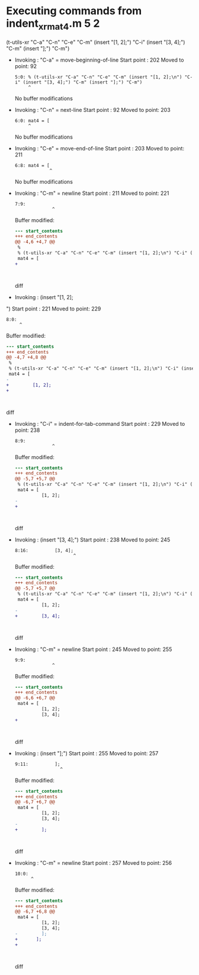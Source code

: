 #+startup: showall

* Executing commands from indent_xr_mat4.m:5:2:

  (t-utils-xr "C-a" "C-n" "C-e" "C-m" (insert "[1, 2];\n") "C-i" (insert "[3, 4];") "C-m" (insert "];") "C-m")

- Invoking      : "C-a" = move-beginning-of-line
  Start point   :  202
  Moved to point:   92
  : 5:0: % (t-utils-xr "C-a" "C-n" "C-e" "C-m" (insert "[1, 2];\n") "C-i" (insert "[3, 4];") "C-m" (insert "];") "C-m")
  :      ^
  No buffer modifications

- Invoking      : "C-n" = next-line
  Start point   :   92
  Moved to point:  203
  : 6:0: mat4 = [
  :      ^
  No buffer modifications

- Invoking      : "C-e" = move-end-of-line
  Start point   :  203
  Moved to point:  211
  : 6:8: mat4 = [
  :              ^
  No buffer modifications

- Invoking      : "C-m" = newline
  Start point   :  211
  Moved to point:  221
  : 7:9:          
  :               ^
  Buffer modified:
  #+begin_src diff
--- start_contents
+++ end_contents
@@ -4,6 +4,7 @@
 %
 % (t-utils-xr "C-a" "C-n" "C-e" "C-m" (insert "[1, 2];\n") "C-i" (insert "[3, 4];") "C-m" (insert "];") "C-m")
 mat4 = [
+         
 
 
 
  #+end_src diff

- Invoking      : (insert "[1, 2];
")
  Start point   :  221
  Moved to point:  229
  : 8:0: 
  :      ^
  Buffer modified:
  #+begin_src diff
--- start_contents
+++ end_contents
@@ -4,7 +4,8 @@
 %
 % (t-utils-xr "C-a" "C-n" "C-e" "C-m" (insert "[1, 2];\n") "C-i" (insert "[3, 4];") "C-m" (insert "];") "C-m")
 mat4 = [
-         
+         [1, 2];
+
 
 
 
  #+end_src diff

- Invoking      : "C-i" = indent-for-tab-command
  Start point   :  229
  Moved to point:  238
  : 8:9:          
  :               ^
  Buffer modified:
  #+begin_src diff
--- start_contents
+++ end_contents
@@ -5,7 +5,7 @@
 % (t-utils-xr "C-a" "C-n" "C-e" "C-m" (insert "[1, 2];\n") "C-i" (insert "[3, 4];") "C-m" (insert "];") "C-m")
 mat4 = [
          [1, 2];
-
+         
 
 
 
  #+end_src diff

- Invoking      : (insert "[3, 4];")
  Start point   :  238
  Moved to point:  245
  : 8:16:          [3, 4];
  :                       ^
  Buffer modified:
  #+begin_src diff
--- start_contents
+++ end_contents
@@ -5,7 +5,7 @@
 % (t-utils-xr "C-a" "C-n" "C-e" "C-m" (insert "[1, 2];\n") "C-i" (insert "[3, 4];") "C-m" (insert "];") "C-m")
 mat4 = [
          [1, 2];
-         
+         [3, 4];
 
 
 
  #+end_src diff

- Invoking      : "C-m" = newline
  Start point   :  245
  Moved to point:  255
  : 9:9:          
  :               ^
  Buffer modified:
  #+begin_src diff
--- start_contents
+++ end_contents
@@ -6,6 +6,7 @@
 mat4 = [
          [1, 2];
          [3, 4];
+         
 
 
 
  #+end_src diff

- Invoking      : (insert "];")
  Start point   :  255
  Moved to point:  257
  : 9:11:          ];
  :                  ^
  Buffer modified:
  #+begin_src diff
--- start_contents
+++ end_contents
@@ -6,7 +6,7 @@
 mat4 = [
          [1, 2];
          [3, 4];
-         
+         ];
 
 
 
  #+end_src diff

- Invoking      : "C-m" = newline
  Start point   :  257
  Moved to point:  256
  : 10:0: 
  :       ^
  Buffer modified:
  #+begin_src diff
--- start_contents
+++ end_contents
@@ -6,7 +6,8 @@
 mat4 = [
          [1, 2];
          [3, 4];
-         ];
+       ];
+
 
 
 
  #+end_src diff
